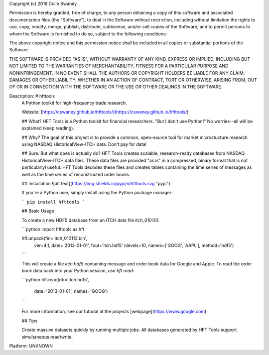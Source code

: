 Copyright (c) 2016 Colin Swaney

Permission is hereby granted, free of charge, to any person obtaining a copy
of this software and associated documentation files (the "Software"), to deal
in the Software without restriction, including without limitation the rights
to use, copy, modify, merge, publish, distribute, sublicense, and/or sell
copies of the Software, and to permit persons to whom the Software is
furnished to do so, subject to the following conditions:

The above copyright notice and this permission notice shall be included in all
copies or substantial portions of the Software.

THE SOFTWARE IS PROVIDED "AS IS", WITHOUT WARRANTY OF ANY KIND, EXPRESS OR
IMPLIED, INCLUDING BUT NOT LIMITED TO THE WARRANTIES OF MERCHANTABILITY,
FITNESS FOR A PARTICULAR PURPOSE AND NONINFRINGEMENT. IN NO EVENT SHALL THE
AUTHORS OR COPYRIGHT HOLDERS BE LIABLE FOR ANY CLAIM, DAMAGES OR OTHER
LIABILITY, WHETHER IN AN ACTION OF CONTRACT, TORT OR OTHERWISE, ARISING FROM,
OUT OF OR IN CONNECTION WITH THE SOFTWARE OR THE USE OR OTHER DEALINGS IN THE
SOFTWARE.

Description: # hfttools
        A Python toolkit for high-frequency trade research.
        
        Website: [https://cswaney.github.io/hfttools/](https://cswaney.github.io/hfttools/)
        
        ## What?
        HFT Tools is a Python toolkit for financial researchers. "But I don't use Python!" No worries--all will be explained (keep reading).
        
        ## Why?
        The goal of this project is to provide a common, open-source tool for market microstucture research using NASDAQ HistoricalView-ITCH data. Don't pay for data!
        
        ## Sure. But what does is actually do?
        HFT Tools creates scalable, research-ready databases from NASDAQ HistoricalView-ITCH data files. These data files are provided "as is" in a compressed, binary format that is not particularlyl useful. HFT Tools decodes these files and creates tables containing the time series of messages as well as the time series of reconstructed order books.  
        
        ## Installation
        ![alt text](https://img.shields.io/pypi/v/hfttools.svg "pypi")
        
        If you're a Python user, simply install using the Python package manager:
        
        ```
        pip install hfttools
        ```
        
        ## Basic Usage
        
        To create a new HDF5 database from an ITCH data file `itch_010113`:
        
        ```python
        import hfttools as hft
        
        hft.unpack(fin='itch_010113.bin',
                   ver=4.1,
                   date='2013-01-01',
                   fout='itch.hdf5'
                   nlevels=10,
                   names=['GOOG', 'AAPL'],
                   method='hdf5')
        ```
        
        This will create a file `itch.hdf5` containing message and order book data for Google and Apple. To read the order book data back into your Python session, use `hft.read`:
        
        ```python
        hft.read(db='itch.hdf5',
                 date='2013-01-01',
                 names='GOOG')
        ```
        
        For more information, see our tutorial at the projects [webpage](https://www.google.com).
        
        ## Tips
        
        Create massive datasets quickly by running multiple jobs. All databases generated by HFT Tools support simultaneous read/write.  
        
Platform: UNKNOWN
